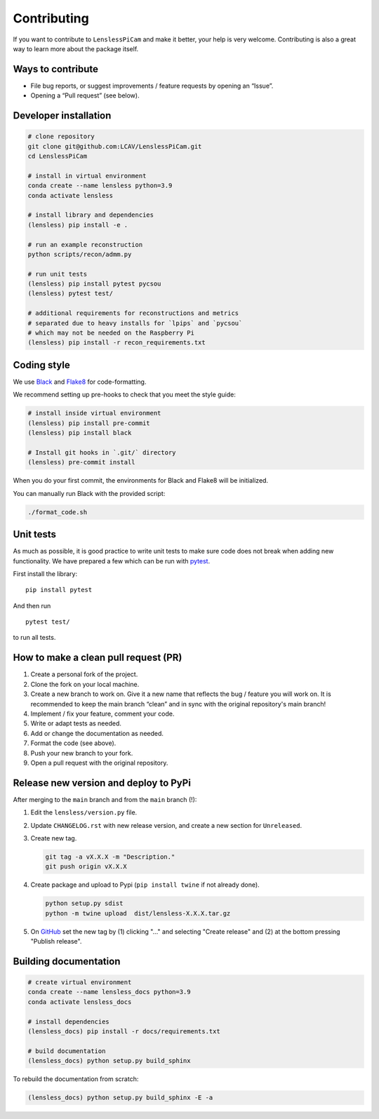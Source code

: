 Contributing
============

If you want to contribute to ``LenslessPiCam`` and make it better, your
help is very welcome. Contributing is also a great way to learn more
about the package itself.

Ways to contribute
------------------

-  File bug reports, or suggest improvements / feature requests by
   opening an “Issue”.
-  Opening a “Pull request” (see below).

Developer installation
----------------------

.. code:: bash

   # clone repository
   git clone git@github.com:LCAV/LenslessPiCam.git
   cd LenslessPiCam

   # install in virtual environment
   conda create --name lensless python=3.9
   conda activate lensless

   # install library and dependencies
   (lensless) pip install -e .

   # run an example reconstruction
   python scripts/recon/admm.py

   # run unit tests
   (lensless) pip install pytest pycsou
   (lensless) pytest test/

   # additional requirements for reconstructions and metrics
   # separated due to heavy installs for `lpips` and `pycsou` 
   # which may not be needed on the Raspberry Pi
   (lensless) pip install -r recon_requirements.txt

Coding style
------------

We use `Black <https://github.com/psf/black>`__ and
`Flake8 <https://flake8.pycqa.org/en/latest/>`__ for code-formatting.

We recommend setting up pre-hooks to check that you meet the style
guide:

.. code:: bash

   # install inside virtual environment
   (lensless) pip install pre-commit
   (lensless) pip install black

   # Install git hooks in `.git/` directory
   (lensless) pre-commit install

When you do your first commit, the environments for Black and Flake8
will be initialized.

You can manually run Black with the provided script:

.. code:: bash

   ./format_code.sh

Unit tests
----------

As much as possible, it is good practice to write unit tests to make
sure code does not break when adding new functionality. We have prepared
a few which can be run with `pytest <https://docs.pytest.org>`__.

First install the library:

::

   pip install pytest

And then run

::

   pytest test/

to run all tests.

How to make a clean pull request (PR)
-------------------------------------

1. Create a personal fork of the project.
2. Clone the fork on your local machine.
3. Create a new branch to work on. Give it a new name that reflects the bug /
   feature you will work on. It is recommended to keep the main branch
   “clean” and in sync with the original repository's main branch!
4. Implement / fix your feature, comment your code.
5. Write or adapt tests as needed.
6. Add or change the documentation as needed.
7. Format the code (see above).
8. Push your new branch to your fork.
9. Open a pull request with the original repository.

Release new version and deploy to PyPi
--------------------------------------

After merging to the ``main`` branch and from the ``main`` branch (!):

1. Edit the ``lensless/version.py`` file.
2. Update ``CHANGELOG.rst`` with new release version, and create a new 
   section for ``Unreleased``.
3. Create new tag. 

   .. code:: bash

      git tag -a vX.X.X -m "Description."
      git push origin vX.X.X

4. Create package and upload to Pypi (``pip install twine`` if not
   already done).

   .. code:: bash

      python setup.py sdist
      python -m twine upload  dist/lensless-X.X.X.tar.gz

5. On `GitHub <https://github.com/LCAV/LenslessPiCam/tags>`__ set the
   new tag by (1) clicking "…" and selecting "Create release" and (2) at
   the bottom pressing "Publish release".


Building documentation
----------------------

.. code:: bash

   # create virtual environment
   conda create --name lensless_docs python=3.9
   conda activate lensless_docs

   # install dependencies
   (lensless_docs) pip install -r docs/requirements.txt

   # build documentation
   (lensless_docs) python setup.py build_sphinx

To rebuild the documentation from scratch:

.. code:: bash

   (lensless_docs) python setup.py build_sphinx -E -a
